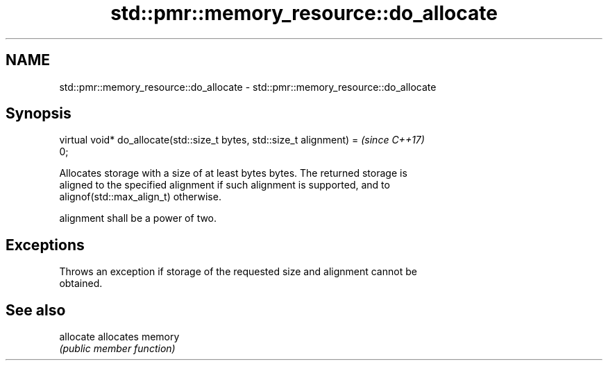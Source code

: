 .TH std::pmr::memory_resource::do_allocate 3 "2018.03.28" "http://cppreference.com" "C++ Standard Libary"
.SH NAME
std::pmr::memory_resource::do_allocate \- std::pmr::memory_resource::do_allocate

.SH Synopsis
   virtual void* do_allocate(std::size_t bytes, std::size_t alignment) =  \fI(since C++17)\fP
   0;

   Allocates storage with a size of at least bytes bytes. The returned storage is
   aligned to the specified alignment if such alignment is supported, and to
   alignof(std::max_align_t) otherwise.

   alignment shall be a power of two.

.SH Exceptions

   Throws an exception if storage of the requested size and alignment cannot be
   obtained.

.SH See also

   allocate allocates memory
            \fI(public member function)\fP
